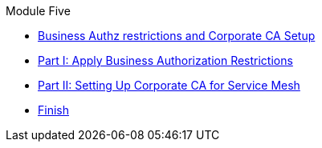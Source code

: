 .Module Five
* xref:intro.adoc[Business Authz restrictions and Corporate CA Setup]
* xref:walkthrough-1.adoc[Part I: Apply Business Authorization Restrictions]
* xref:walkthrough-2.adoc[Part II: Setting Up Corporate CA for Service Mesh]
* xref:finish.adoc[Finish]
